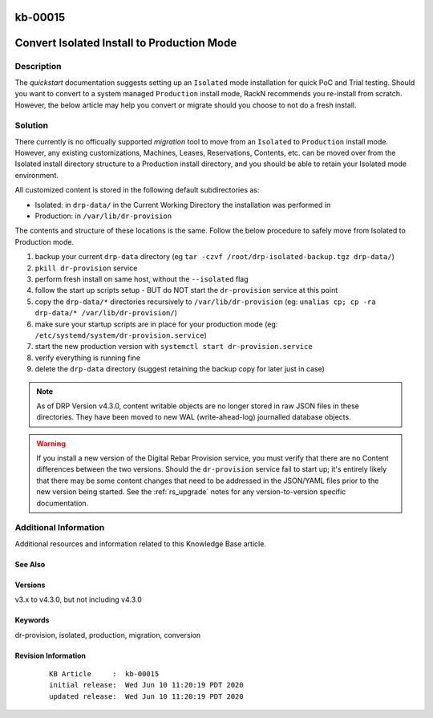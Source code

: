 .. Copyright (c) 2020 RackN Inc.
.. Licensed under the Apache License, Version 2.0 (the "License");
.. Digital Rebar Provision documentation under Digital Rebar master license

.. REFERENCE kb-00000 for an example and information on how to use this template.
.. If you make EDITS - ensure you update footer release date information.

.. _rs_kb_00015:

kb-00015
~~~~~~~~

.. _rs_convert_to_production_mode:

Convert Isolated Install to Production Mode
~~~~~~~~~~~~~~~~~~~~~~~~~~~~~~~~~~~~~~~~~~~


Description
-----------

The *quickstart* documentation suggests setting up an ``Isolated`` mode installation for
quick PoC and Trial testing.  Should you want to convert to a system managed ``Production``
install mode, RackN recommends you re-install from scratch.  However, the below article
may help you convert or migrate should you choose to not do a fresh install.


Solution
--------

There currently is no officually supported *migration* tool to move from an ``Isolated``
to ``Production`` install mode.  However, any existing customizations, Machines, Leases,
Reservations, Contents, etc. can be moved over from the Isolated install directory structure
to a Production install directory, and you should be able to retain your Isolated mode environment.

All customized content is stored in the following default subdirectories as:

* Isolated: in ``drp-data/`` in the Current Working Directory the installation was performed in
* Production:  in ``/var/lib/dr-provision``

The contents and structure of these locations is the same.  Follow the below procedure to safely
move from Isolated to Production mode.

#. backup your current ``drp-data`` directory (eg ``tar -czvf /root/drp-isolated-backup.tgz drp-data/``)
#. ``pkill dr-provision`` service
#. perform fresh install on same host, without the ``--isolated`` flag
#. follow the start up scripts setup - BUT do NOT start the ``dr-provision`` service at this point
#.  copy the ``drp-data/*`` directories recursively to ``/var/lib/dr-provision`` (eg: ``unalias cp; cp -ra drp-data/* /var/lib/dr-provision/``)
#. make sure your startup scripts are in place for your production mode (eg: ``/etc/systemd/system/dr-provision.service``)
#. start the new production version with  ``systemctl start dr-provision.service``
#. verify everything is running fine
#. delete the ``drp-data`` directory (suggest retaining the backup copy for later just in case)

.. note:: As of DRP Version v4.3.0, content writable objects are no longer stored in raw JSON
          files in these directories.  They have been moved to new WAL (write-ahead-log)
          journalled database objects.

.. warning::  If you install a new version of the Digital Rebar Provision service, you
              must verify that there are no Content differences between the two versions.  Should
              the ``dr-provision`` service fail to start up; it's entirely likely that there may be
              some content changes that need to be addressed in the JSON/YAML files prior to the
              new version being started.  See the :ref:`rs_upgrade` notes for any version-to-version
              specific documentation.


Additional Information
----------------------

Additional resources and information related to this Knowledge Base article.


See Also
========


Versions
========

v3.x to v4.3.0, but not including v4.3.0


Keywords
========

dr-provision, isolated, production, migration, conversion


Revision Information
====================
  ::

    KB Article     :  kb-00015
    initial release:  Wed Jun 10 11:20:19 PDT 2020
    updated release:  Wed Jun 10 11:20:19 PDT 2020

